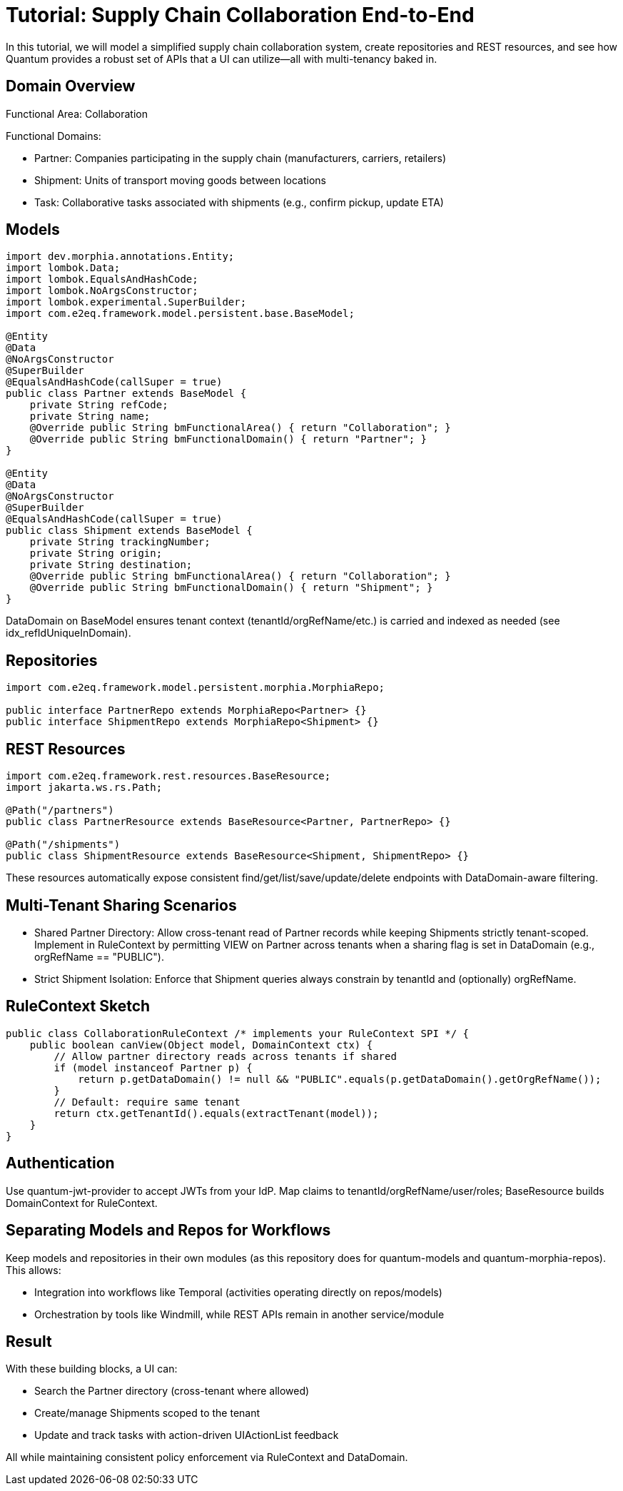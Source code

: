 [[tutorial-supply-chain]]
= Tutorial: Supply Chain Collaboration End-to-End

In this tutorial, we will model a simplified supply chain collaboration system, create repositories and REST resources, and see how Quantum provides a robust set of APIs that a UI can utilize—all with multi-tenancy baked in.

== Domain Overview

Functional Area: Collaboration

Functional Domains:

- Partner: Companies participating in the supply chain (manufacturers, carriers, retailers)
- Shipment: Units of transport moving goods between locations
- Task: Collaborative tasks associated with shipments (e.g., confirm pickup, update ETA)

== Models

[source,java]
----
import dev.morphia.annotations.Entity;
import lombok.Data;
import lombok.EqualsAndHashCode;
import lombok.NoArgsConstructor;
import lombok.experimental.SuperBuilder;
import com.e2eq.framework.model.persistent.base.BaseModel;

@Entity
@Data
@NoArgsConstructor
@SuperBuilder
@EqualsAndHashCode(callSuper = true)
public class Partner extends BaseModel {
    private String refCode;
    private String name;
    @Override public String bmFunctionalArea() { return "Collaboration"; }
    @Override public String bmFunctionalDomain() { return "Partner"; }
}

@Entity
@Data
@NoArgsConstructor
@SuperBuilder
@EqualsAndHashCode(callSuper = true)
public class Shipment extends BaseModel {
    private String trackingNumber;
    private String origin;
    private String destination;
    @Override public String bmFunctionalArea() { return "Collaboration"; }
    @Override public String bmFunctionalDomain() { return "Shipment"; }
}
----

DataDomain on BaseModel ensures tenant context (tenantId/orgRefName/etc.) is carried and indexed as needed (see idx_refIdUniqueInDomain).

== Repositories

[source,java]
----
import com.e2eq.framework.model.persistent.morphia.MorphiaRepo;

public interface PartnerRepo extends MorphiaRepo<Partner> {}
public interface ShipmentRepo extends MorphiaRepo<Shipment> {}
----

== REST Resources

[source,java]
----
import com.e2eq.framework.rest.resources.BaseResource;
import jakarta.ws.rs.Path;

@Path("/partners")
public class PartnerResource extends BaseResource<Partner, PartnerRepo> {}

@Path("/shipments")
public class ShipmentResource extends BaseResource<Shipment, ShipmentRepo> {}
----

These resources automatically expose consistent find/get/list/save/update/delete endpoints with DataDomain-aware filtering.

== Multi-Tenant Sharing Scenarios

- Shared Partner Directory: Allow cross-tenant read of Partner records while keeping Shipments strictly tenant-scoped. Implement in RuleContext by permitting VIEW on Partner across tenants when a sharing flag is set in DataDomain (e.g., orgRefName == "PUBLIC").
- Strict Shipment Isolation: Enforce that Shipment queries always constrain by tenantId and (optionally) orgRefName.

== RuleContext Sketch

[source,java]
----
public class CollaborationRuleContext /* implements your RuleContext SPI */ {
    public boolean canView(Object model, DomainContext ctx) {
        // Allow partner directory reads across tenants if shared
        if (model instanceof Partner p) {
            return p.getDataDomain() != null && "PUBLIC".equals(p.getDataDomain().getOrgRefName());
        }
        // Default: require same tenant
        return ctx.getTenantId().equals(extractTenant(model));
    }
}
----

== Authentication

Use quantum-jwt-provider to accept JWTs from your IdP. Map claims to tenantId/orgRefName/user/roles; BaseResource builds DomainContext for RuleContext.

== Separating Models and Repos for Workflows

Keep models and repositories in their own modules (as this repository does for quantum-models and quantum-morphia-repos). This allows:

- Integration into workflows like Temporal (activities operating directly on repos/models)
- Orchestration by tools like Windmill, while REST APIs remain in another service/module

== Result

With these building blocks, a UI can:

- Search the Partner directory (cross-tenant where allowed)
- Create/manage Shipments scoped to the tenant
- Update and track tasks with action-driven UIActionList feedback

All while maintaining consistent policy enforcement via RuleContext and DataDomain.

